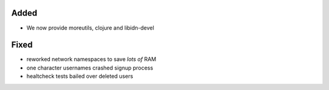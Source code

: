 Added
-----

* We now provide moreutils, clojure and libidn-devel

Fixed
-----

* reworked network namespaces to save *lots of* RAM
* one character usernames crashed signup process
* healtcheck tests bailed over deleted users
